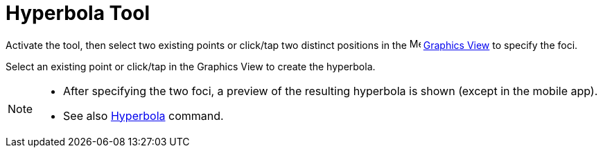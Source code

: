 = Hyperbola Tool
:page-en: tools/Hyperbola
ifdef::env-github[:imagesdir: /en/modules/ROOT/assets/images]

Activate the tool, then select two existing points or click/tap two distinct positions 
in the image:16px-Menu_view_graphics.svg.png[Menu view graphics.svg,width=16,height=16] xref:/Graphics_View.adoc[Graphics
View] to specify the foci. 

Select an existing point or click/tap in the Graphics View to create the hyperbola.

[NOTE]
====

* After specifying the two foci, a preview of the resulting hyperbola is shown (except in the mobile app).
* See also xref:/commands/Hyperbola.adoc[Hyperbola] command.

====
